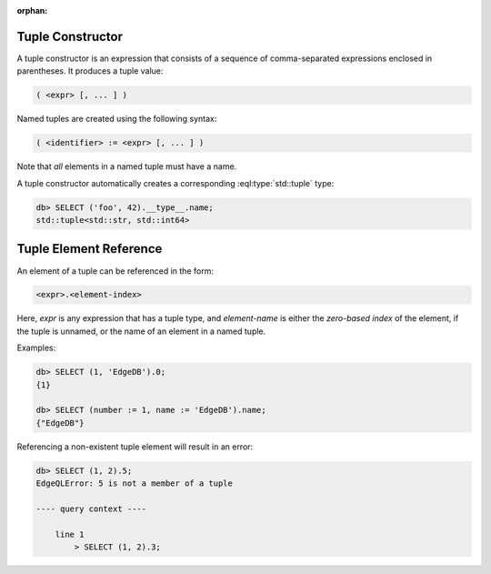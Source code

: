 :orphan:

.. _ref_eql_expr_tuple_ctor:

Tuple Constructor
=================

A tuple constructor is an expression that consists of a sequence of
comma-separated expressions enclosed in parentheses.  It produces a
tuple value:

.. code-block:: pseudo-eql

    ( <expr> [, ... ] )

Named tuples are created using the following syntax:

.. code-block:: pseudo-eql

    ( <identifier> := <expr> [, ... ] )

Note that *all* elements in a named tuple must have a name.

A tuple constructor automatically creates a corresponding
:eql:type:`std::tuple` type:

.. code-block:: pseudo-eql

    db> SELECT ('foo', 42).__type__.name;
    std::tuple<std::str, std::int64>


.. _ref_eql_expr_tuple_elementref:

Tuple Element Reference
=======================

An element of a tuple can be referenced in the form:

.. code-block:: pseudo-eql

    <expr>.<element-index>

Here, *expr* is any expression that has a tuple type, and *element-name* is
either the *zero-based index* of the element, if the tuple is unnamed, or
the name of an element in a named tuple.

Examples:

.. code-block:: pseudo-eql

    db> SELECT (1, 'EdgeDB').0;
    {1}

    db> SELECT (number := 1, name := 'EdgeDB').name;
    {"EdgeDB"}

Referencing a non-existent tuple element will result in an error:

.. code-block:: pseudo-eql

    db> SELECT (1, 2).5;
    EdgeQLError: 5 is not a member of a tuple

    ---- query context ----

        line 1
            > SELECT (1, 2).3;
